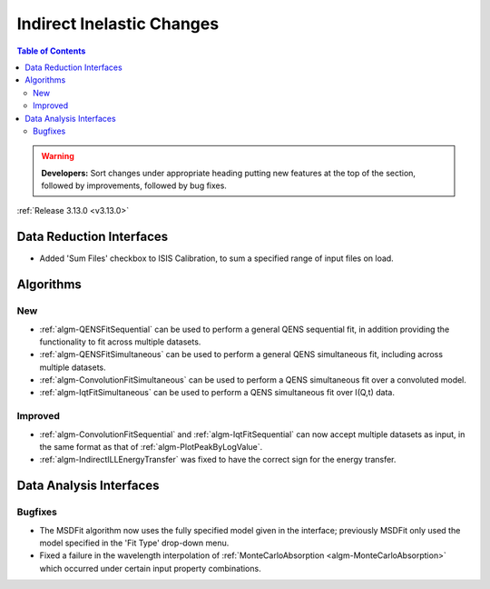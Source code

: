 ==========================
Indirect Inelastic Changes
==========================

.. contents:: Table of Contents
   :local:

.. warning:: **Developers:** Sort changes under appropriate heading
    putting new features at the top of the section, followed by
    improvements, followed by bug fixes.

:ref:`Release 3.13.0 <v3.13.0>`

Data Reduction Interfaces
-------------------------

- Added 'Sum Files' checkbox to ISIS Calibration, to sum a specified range of input files on load.

Algorithms
----------

New
###

- :ref:`algm-QENSFitSequential` can be used to perform a general QENS sequential fit, in addition providing the
  functionality to fit across multiple datasets.
- :ref:`algm-QENSFitSimultaneous` can be used to perform a general QENS simultaneous fit, including across multiple
  datasets.
- :ref:`algm-ConvolutionFitSimultaneous` can be used to perform a QENS simultaneous fit over a convoluted model.
- :ref:`algm-IqtFitSimultaneous` can be used to perform a QENS simultaneous fit over I(Q,t) data.


Improved
########

- :ref:`algm-ConvolutionFitSequential` and :ref:`algm-IqtFitSequential` can now accept multiple datasets as input, in
  the same format as that of :ref:`algm-PlotPeakByLogValue`.
- :ref:`algm-IndirectILLEnergyTransfer` was fixed to have the correct sign for the energy transfer.

Data Analysis Interfaces
------------------------

Bugfixes
########

- The MSDFit algorithm now uses the fully specified model given in the interface; previously MSDFit only used the
  model specified in the 'Fit Type' drop-down menu.
- Fixed a failure in the wavelength interpolation of :ref:`MonteCarloAbsorption <algm-MonteCarloAbsorption>` which occurred under certain input property combinations.

